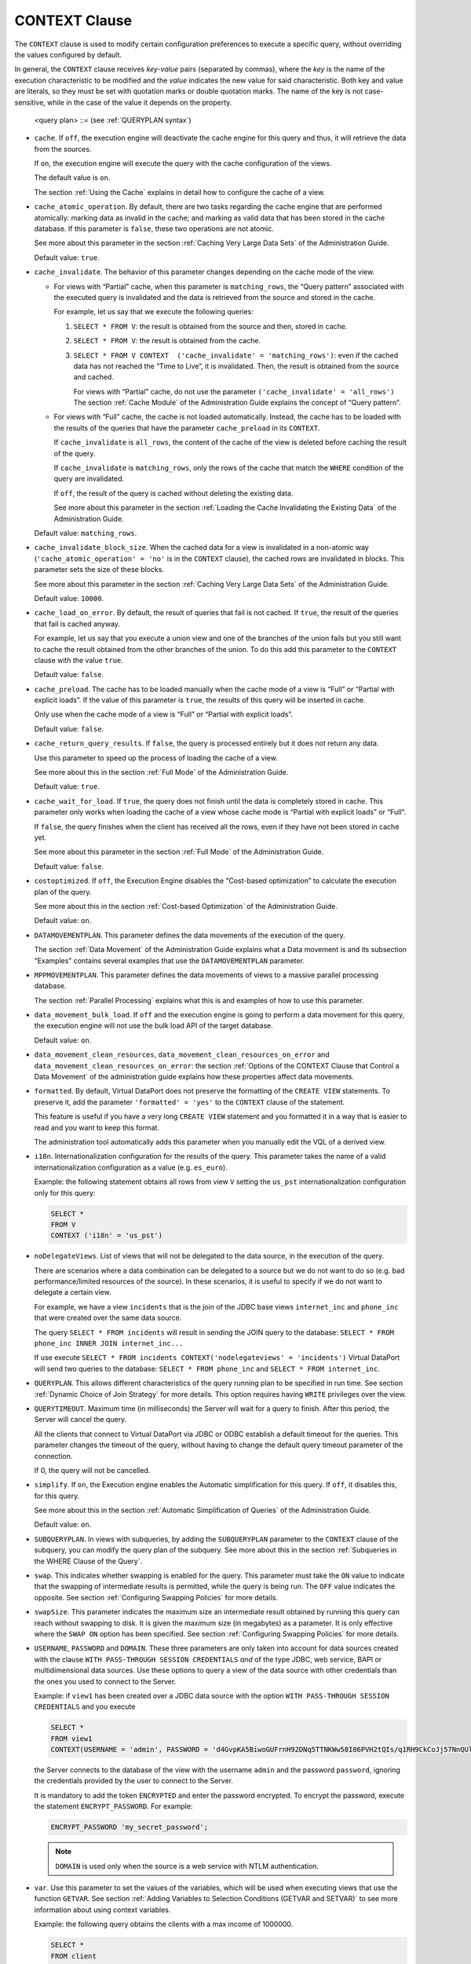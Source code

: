 ==============
CONTEXT Clause
==============

The ``CONTEXT`` clause is used to modify certain configuration
preferences to execute a specific query, without overriding the values
configured by default.
   
In general, the ``CONTEXT`` clause receives *key-value* pairs (separated
by commas), where the *key* is the name of the execution characteristic
to be modified and the *value* indicates the new value for said
characteristic. Both key and value are literals, so they must be set
with quotation marks or double quotation marks. The name of the key is
not case-sensitive, while in the case of the value it depends on the property.


.. code-block:: bnf
   :caption: Syntax of the CONTEXT clause
   :name: Syntax of the CONTEXT clause

   <context information> ::=
       'cache' = { 'on' | 'off' }                   // 'on' by default
     | 'cache_atomic_operation' = { 'true' | 'false' } // 'true' by default
     | 'cache_invalidate' = 
       { 'matching_rows' | 'all_rows' }   // 'matching_rows' by default
     | 'cache_invalidate_block_size' = <literal>          // 10000 by default
     | 'cache_load_on_error' = { 'true' | 'false' } // 'false' by default
     | 'cache_preload' = { 'true' | 'false' }       // 'false' by default
     | 'cache_return_query_results' = { 'true' | 'false' }  // 'true' by default
     | 'cache_wait_for_load' = { 'true' | 'false' }    // 'false' by default
     | 'costoptimized' = { 'on' | 'off' }           // 'on' by default
     | 'data_movement_bulk_load' = { 'on' | 'off' } // 'on' by default
     | 'data_movement_clean_resources' = { 'true' | 'false' } // 'true' by default
     | 'data_movement_clean_resources_on_error' = { 'true' | 'false' } // 'true' by default
     | 'i18n' = <literal> // e.g. 'es_euro', ...
     | 'nodelegateviews' = <literal>
     | 'queryTimeout' = <literal>
     | 'simplify' = { 'on' | 'off' } // 'on' by default
     | 'swap' = { 'on' | 'off' }
     | 'swapsize' = <number>
     | 'var <var name>' = <literal>
     | USERNAME = <literal>
     | PASSWORD = <literal> [ ENCRYPTED ]
     | DOMAIN = <literal>
     | DATAMOVEMENTPLAN = <data movement plan>
     | MPPMOVEMENTPLAN = <MPP movement plan>
     | QUERYPLAN = <query plan>
     | SUBQUERYPLAN = <subquery plan>
     | VIEWPROPERTIES = <view properties>
   
   <data movement plan> ::=
     [ <view name:identifier> : <data movement view plans> ]+
   
   <data movement view plans> ::=
       <data movement view plan>
     | [ ( [ <data movement view plan> ] ) ]+
   
   <data movement view plan> ::= 
       JDBC <data source name:identifier> 
     | OFF
   
   <MPP movement plan> ::=
     [ <view name:identifier> : <MPP movement view plans> ]+
  
   <MPP movement view plans> ::=
       <MPP movement view plan>
     | [ ( [ <MPP movement view plan> ] ) ]+
  
   <MPP movement view plan> ::= 
       ON
     | OFF
   
   <subquery plan> ::= 
     { ANY | HASH | MERGE | NESTED } { ORDERED | REVERSEORDER | ANY }
   
   <view properties> ::= 
     [ <view name:identifier> : ( <view property> [, <view property> ]* ) ]+
   
   <view property> ::= 
     'begindelimiter' = <literal>

.. 

   <query plan> ::= (see :ref:`QUERYPLAN syntax`)


-  ``cache``. If ``off``, the execution engine will deactivate the cache
   engine for this query and thus, it will retrieve the data from the
   sources.
   
   If ``on``, the execution engine will execute the query with the cache
   configuration of the views.
   
   The default value is ``on``.
   
   The section :ref:`Using the Cache` explains in detail how to configure the
   cache of a view.

-  ``cache_atomic_operation``. By default, there are two tasks regarding
   the cache engine that are performed atomically: marking data as
   invalid in the cache; and marking as valid data that has been stored
   in the cache database. If this parameter is ``false``, these two
   operations are not atomic.
   
   See more about this parameter in the section :ref:`Caching Very Large Data
   Sets` of the Administration Guide.

   Default value: ``true``.

-  ``cache_invalidate``. The behavior of this parameter changes depending
   on the cache mode of the view.

   -  For views with “Partial” cache, when this parameter is
      ``matching_rows``, the “Query pattern” associated with the executed
      query is invalidated and the data is retrieved from the source and
      stored in the cache.
      
      For example, let us say that we execute the following queries:
      
      1. ``SELECT * FROM V``: the result is obtained from the source and
         then, stored in cache.
      2. ``SELECT * FROM V``: the result is obtained from the cache.
      3. ``SELECT * FROM V CONTEXT  ('cache_invalidate' = 'matching_rows')``:
         even if the cached data has not reached the “Time to Live”, it is
         invalidated. Then, the result is obtained from the source and cached.
         
         For views with “Partial” cache, do not use the parameter
         ``('cache_invalidate' = 'all_rows')`` The section :ref:`Cache Module` of
         the Administration Guide explains the concept of “Query pattern”.
   
   -  For views with “Full” cache, the cache is not loaded automatically.
      Instead, the cache has to be loaded with the results of the queries
      that have the parameter ``cache_preload`` in its ``CONTEXT``.
      
      If ``cache_invalidate`` is ``all_rows``, the content of the cache of
      the view is deleted before caching the result of the query.
      
      If ``cache_invalidate`` is ``matching_rows``, only the rows of the
      cache that match the ``WHERE`` condition of the query are
      invalidated.
      
      If ``off``, the result of the query is cached without deleting the
      existing data.
      
      See more about this parameter in the section :ref:`Loading the Cache
      Invalidating the Existing Data` of the Administration Guide.

   Default value: ``matching_rows``.

-  ``cache_invalidate_block_size``. When the cached data for a view is
   invalidated in a non-atomic way (``'cache_atomic_operation' = 'no'``
   is in the ``CONTEXT`` clause), the cached rows are invalidated
   in blocks. This parameter sets the size of these blocks.
   
   See more about this parameter in the section :ref:`Caching Very Large Data
   Sets` of the Administration Guide.
   
   Default value: ``10000``.

-  ``cache_load_on_error``. By default, the result of queries that fail
   is not cached. If ``true``, the result of the queries that fail is
   cached anyway.
   
   For example, let us say that you execute a union view and one of the
   branches of the union fails but you still want to cache the result
   obtained from the other branches of the union. To do this add this
   parameter to the ``CONTEXT`` clause with the value ``true``.
   
   Default value: ``false``.

-  ``cache_preload``. The cache has to be loaded manually when the cache
   mode of a view is “Full” or “Partial with explicit loads”. If the
   value of this parameter is ``true``, the results of this query will be
   inserted in cache.
   
   Only use when the cache mode of a view is “Full” or “Partial with
   explicit loads”.
   
   Default value: ``false``.

-  ``cache_return_query_results``. If ``false``, the query is processed
   entirely but it does not return any data.
   
   Use this parameter to speed up the process of loading the cache of a
   view.
   
   See more about this in the section :ref:`Full Mode` of the Administration
   Guide.
   
   Default value: ``true``.

-  ``cache_wait_for_load``. If ``true``, the query does not finish until
   the data is completely stored in cache. This parameter only works when
   loading the cache of a view whose cache mode is “Partial with explicit
   loads” or “Full“.
   
   If ``false``, the query finishes when the client has received all the
   rows, even if they have not been stored in cache yet.
   
   See more about this parameter in the section :ref:`Full Mode` of the
   Administration Guide.
   
   Default value: ``false``.

-  ``costoptimized``. If ``off``, the Execution Engine disables the
   “Cost-based optimization” to calculate the execution plan of the
   query.
   
   See more about this in the section :ref:`Cost-based Optimization` of the
   Administration Guide.
   
   Default value: ``on``.

-  ``DATAMOVEMENTPLAN``. This parameter defines the data movements of the
   execution of the query.
   
   The section :ref:`Data Movement` of the Administration Guide explains what
   a Data movement is and its subsection “Examples” contains several
   examples that use the ``DATAMOVEMENTPLAN`` parameter.

-  ``MPPMOVEMENTPLAN``. This parameter defines the data movements of views to a massive parallel processing database.

   The section :ref:`Parallel Processing` explains what this is and examples of how to use this parameter.

-  ``data_movement_bulk_load``. If ``off`` and the execution engine is going to perform a data movement for this query, the execution engine will not use the bulk load API of the target database.

   Default value: ``on``.

-  ``data_movement_clean_resources``, ``data_movement_clean_resources_on_error`` and ``data_movement_clean_resources_on_error``: the section :ref:`Options of the CONTEXT Clause that Control a Data Movement` of the administration guide explains how these properties affect data movements.

-  ``formatted``. By default, Virtual DataPort does not preserve the
   formatting of the ``CREATE VIEW`` statements. To preserve it, add the
   parameter ``'formatted' = 'yes'`` to the ``CONTEXT`` clause of the
   statement.

   This feature is useful if you have a very long ``CREATE VIEW`` statement
   and you formatted it in a way that is easier to read and you want to
   keep this format.
   
   The administration tool automatically adds this parameter when you
   manually edit the VQL of a derived view.

-  ``i18n``. Internationalization configuration for the results of the
   query. This parameter takes the name of a valid internationalization
   configuration as a value (e.g. ``es_euro``).
   
   Example: the following statement obtains all rows from view ``V``
   setting the ``us_pst`` internationalization configuration only for
   this query:

   .. code-block:: sql
   
     SELECT * 
     FROM V 
     CONTEXT ('i18n' = 'us_pst')

-  ``noDelegateViews``. List of views that will not be delegated to the
   data source, in the execution of the query.
   
   There are scenarios where a data combination can be delegated to a
   source but we do not want to do so (e.g. bad performance/limited
   resources of the source). In these scenarios, it is useful to specify
   if we do not want to delegate a certain view.
   
   For example, we have a view ``incidents`` that is the join of the JDBC
   base views ``internet_inc`` and ``phone_inc`` that were created over
   the same data source.
   
   The query ``SELECT * FROM incidents`` will result in sending the JOIN
   query to the database:
   ``SELECT * FROM phone_inc INNER JOIN internet_inc...``
   
   If use execute
   ``SELECT * FROM incidents CONTEXT('nodelegateviews' = 'incidents')``
   Virtual DataPort will send two queries to the database:
   ``SELECT * FROM phone_inc`` and ``SELECT * FROM internet_inc``.

-  ``QUERYPLAN``. This allows different characteristics of the query
   running plan to be specified in run time. See section :ref:`Dynamic Choice of
   Join Strategy` for more details. This option requires having ``WRITE``
   privileges over the view.

-  ``QUERYTIMEOUT``. Maximum time (in milliseconds) the Server will wait
   for a query to finish. After this period, the Server will cancel the
   query.
   
   All the clients that connect to Virtual DataPort via JDBC or ODBC
   establish a default timeout for the queries. This parameter changes
   the timeout of the query, without having to change the default query
   timeout parameter of the connection.
   
   If 0, the query will not be cancelled.

-  ``simplify``. If ``on``, the Execution engine enables the Automatic
   simplification for this query. If ``off``, it disables this, for this
   query.
   
   See more about this in the section :ref:`Automatic Simplification of
   Queries` of the Administration Guide.
   
   Default value: ``on``.

-  ``SUBQUERYPLAN``. In views with subqueries, by adding the
   ``SUBQUERYPLAN`` parameter to the ``CONTEXT`` clause of the subquery,
   you can modify the query plan of the subquery. See more about this in
   the section :ref:`Subqueries in the WHERE Clause of the Query`.

-  ``swap``. This indicates whether swapping is enabled for the query. This
   parameter must take the ``ON`` value to indicate that the swapping
   of intermediate results is permitted, while the query is being run. The
   ``OFF`` value indicates the opposite. See section :ref:`Configuring
   Swapping Policies` for more details.

-  ``swapSize``. This parameter indicates the maximum size an intermediate
   result obtained by running this query can reach without swapping to
   disk. It is given the maximum size (in megabytes) as a parameter. It is
   only effective where the ``SWAP ON`` option has been specified. See
   section :ref:`Configuring Swapping Policies` for more details.

-  ``USERNAME``, ``PASSWORD`` and ``DOMAIN``. These three parameters are
   only taken into account for data sources created with the
   clause ``WITH PASS-THROUGH SESSION CREDENTIALS`` *and* of the type JDBC, web service, BAPI or multidimensional data sources. Use these options to
   query a view of the data source with other credentials than the ones you
   used to connect to the Server.

   Example: if ``view1`` has been created over a JDBC data source with the
   option ``WITH PASS-THROUGH SESSION CREDENTIALS`` and you execute

   .. code-block:: sql

      SELECT * 
      FROM view1
      CONTEXT(USERNAME = 'admin', PASSWORD = 'd4GvpKA5BiwoGUFrnH92DNq5TTNKWw58I86PVH2tQIs/q1RH9CkCoJj57NnQUlmvgvvVnBvlaH8NFSDM0x5fWCJiAvyia70oxiUWbToKkHl3ztgH1hZLcQiqkpXT/oYd' ENCRYPTED)

   the Server connects to the database of the view with the username
   ``admin`` and the password ``password``, ignoring the
   credentials provided by the user to connect to the Server.

   It is mandatory to add the token ``ENCRYPTED`` and enter the password encrypted. To encrypt the password, execute the statement ``ENCRYPT_PASSWORD``. For example:

   .. code-block:: vql

      ENCRYPT_PASSWORD 'my_secret_password';

   .. note:: ``DOMAIN`` is used only when the source is a web service with NTLM
      authentication.
  
-  ``var``. Use this parameter to set the values of the variables, which
   will be used when executing views that use the function ``GETVAR``.
   See section :ref:`Adding Variables to Selection Conditions (GETVAR and
   SETVAR)` to see more information about using context variables.
   
   Example: the following query obtains the clients with a max income of
   1000000.
   
   .. code-block:: vql
   
      SELECT * 
      FROM client 
      WHERE income > GETVAR('_var_client_income_limit', 'int', 500000) 
      CONTEXT('VAR _var_client_income_limit' = '1000000') 

-  ``VIEWPROPERTIES``. This enables you to indicate a series of properties
   for the views forming part of the query tree. This option requires
   having ``WRITE`` privileges over the view. Currently, only the
   ``begindelimiter`` parameter is supported. This parameter can be applied
   to DF base views (see section :doc:`/vdp/vql/generating_wrappers_and_data_sources/creating_data_sources/json_sources` for a description of these
   data sources and of the ``begindelimiter`` parameter) to dynamically
   choose the point from which to begin access to the delimited source file
   through a regular expression. If ``isdata`` is also specified, the
   delimiter will be considered to form part of the data.

   **Example**: let us say that ``V2`` is a DF base view created based on
   a data source of the delimited file type forming part of the ``V``
   definition tree, the following statement obtains the tuples from the
   delimited file from the first tuple matching the regular expression
   specified (in this case, any starting with the string ``05/24/2008``):
   
   .. code-block:: vql
   
      SELECT * 
      FROM V 
      CONTEXT (VIEWPROPERTIES = V2:('begindelimiter' = '05/24/2008(.*)' 'ISDATA'))



.. note:: The “View Properties” option is deprecated and should not be
   used in new applications. If you need to specify at runtime the value
   for the ``begindelimiter`` parameter of a delimited files data source,
   you can use interpolation variables in the value of such parameter (see
   section :ref:`Paths and Other Values with Interpolation Variables` of the
   Administration Guide).

.. note:: Apart from these properties, we can also set the values of the
   selection conditions’ variables of the views involved in the query. The
   appendix :ref:`Adding Variables to Selection Conditions (GETVAR and SETVAR)`
   explains what selection conditions with variables are.

